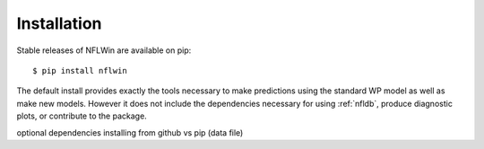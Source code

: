 Installation
===============
Stable releases of NFLWin are available on pip::

  $ pip install nflwin

The default install provides exactly the tools necessary to make
predictions using the standard WP model as well as make new
models. However it does not include the dependencies necessary for
using :ref:`nfldb`, produce diagnostic plots, or contribute to the
package.

.. note: woo

optional dependencies
installing from github vs pip (data file) 
